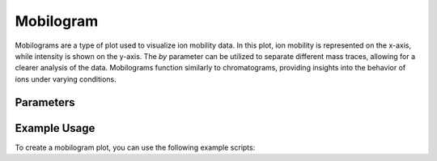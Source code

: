 Mobilogram
==========

Mobilograms are a type of plot used to visualize ion mobility data. In this plot, ion mobility is represented on the x-axis, while intensity is shown on the y-axis. The `by` parameter can be utilized to separate different mass traces, allowing for a clearer analysis of the data. Mobilograms function similarly to chromatograms, providing insights into the behavior of ions under varying conditions.

Parameters
----------

.. csv-table:: 
   :file: mobilogramPlot.tsv
   :header-rows: 1
   :delim: tab

Example Usage
-------------

To create a mobilogram plot, you can use the following example scripts:

.. minigallery::

   gallery_scripts/ms_bokeh/plot_mobilogram_ms_bokeh.py
   gallery_scripts/ms_matplotlib/plot_mobilogram_ms_matplotlib.py
   gallery_scripts/ms_plotly/plot_mobilogram_ms_plotly.py
